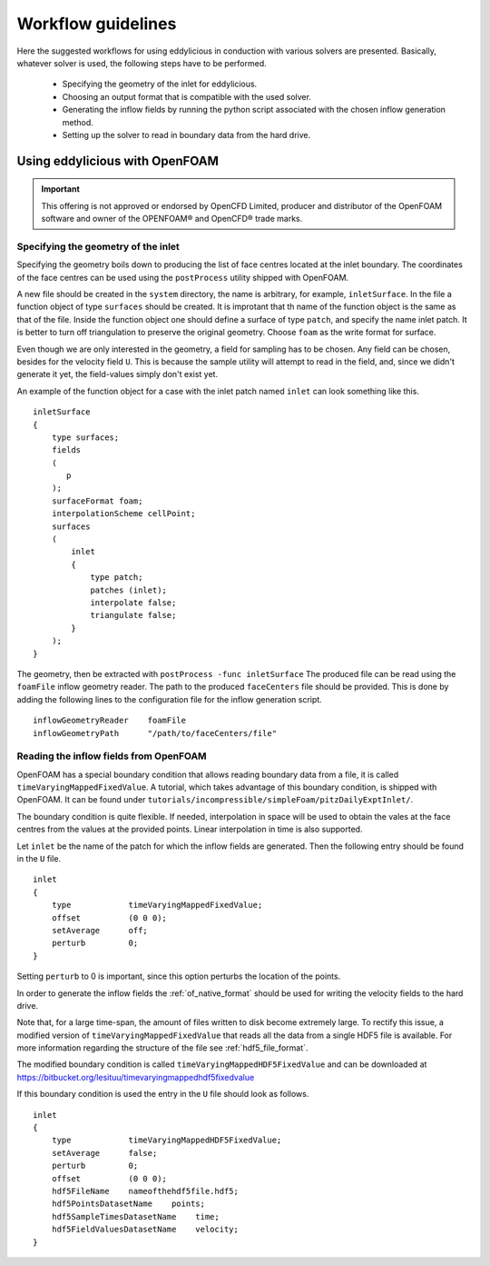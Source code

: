 .. _workflow:

===================
Workflow guidelines
===================

Here the suggested workflows for using eddylicious in conduction with various
solvers are presented.
Basically, whatever solver is used, the following steps have to be performed.

   * Specifying the geometry of the inlet for eddylicious.

   * Choosing an output format that is compatible with the used solver.

   * Generating the inflow fields by running the python script associated
     with the chosen inflow generation method.

   * Setting up the solver to read in boundary data from the hard drive.

.. _workflow_openfoam:

Using eddylicious with OpenFOAM
-------------------------------

.. important::

   This offering is not approved or endorsed by OpenCFD Limited, producer
   and distributor of the OpenFOAM software and owner of the OPENFOAM®  and
   OpenCFD®  trade marks.

.. _inlet_geometry_openfoam:

Specifying the geometry of the inlet
____________________________________

Specifying the geometry boils down to producing the list of face centres
located at the inlet boundary.
The coordinates of the face centres can be used using the ``postProcess``
utility shipped with OpenFOAM.

A new file should be created in the ``system`` directory, the name is
arbitrary, for example, ``inletSurface``.
In the file a function object of type ``surfaces`` should be created.
It is improtant that th name of the function object is the same as that
of the file.
Inside the function object one should define a surface of type ``patch``,
and specify the name inlet patch.
It is better to turn off triangulation to preserve the original geometry.
Choose ``foam`` as the write format for surface.

Even though we are only interested in the geometry, a field for sampling has
to be chosen.
Any field can be chosen, besides for the velocity field ``U``.
This is because  the sample utility will attempt to read in the field,
and, since we didn't generate it yet, the field-values simply don't exist yet.

An example of the function object for a case with the inlet patch named ``inlet``
can look something like this. ::

   inletSurface
   {
       type surfaces;
       fields
       (
          p
       );
       surfaceFormat foam;
       interpolationScheme cellPoint;
       surfaces
       (
           inlet
           {
               type patch;
               patches (inlet);
               interpolate false;
               triangulate false;
           }
       );
   }

The geometry, then be extracted with ``postProcess -func inletSurface``
The produced file can be read using the ``foamFile`` inflow geometry reader.
The path to the produced ``faceCenters`` file should be provided.
This is done by adding the following lines to the configuration file for the
inflow generation script. ::

   inflowGeometryReader    foamFile
   inflowGeometryPath      "/path/to/faceCenters/file"

.. _reading_fileds_openfoam:

Reading the inflow fields from OpenFOAM
_______________________________________

OpenFOAM has a special boundary condition that allows reading boundary data
from a file, it is called ``timeVaryingMappedFixedValue``.
A tutorial, which takes advantage of this boundary condition, is shipped
with OpenFOAM.
It can be found under
``tutorials/incompressible/simpleFoam/pitzDailyExptInlet/``.

The boundary condition is quite flexible.
If needed, interpolation in space will be used to obtain the vales at the face
centres from the values at the provided points.
Linear interpolation in time is also supported.

Let ``inlet`` be the name of the patch for which the inflow fields are
generated.
Then the following entry should be found in the ``U`` file. ::

   inlet
   {
       type            timeVaryingMappedFixedValue;
       offset          (0 0 0);
       setAverage      off;
       perturb         0;
   }

Setting ``perturb`` to 0 is important, since this option perturbs the location
of the points.

In order to generate the inflow fields the :ref:`of_native_format` should be
used for writing the velocity fields to the hard drive.

Note that, for a large time-span, the amount of files written to disk become
extremely large.
To rectify this issue, a modified version of ``timeVaryingMappedFixedValue``
that reads all the data from a single HDF5 file is available.
For more information regarding the structure of the file see
:ref:`hdf5_file_format`.

The modified boundary condition is called ``timeVaryingMappedHDF5FixedValue``
and can be downloaded at
https://bitbucket.org/lesituu/timevaryingmappedhdf5fixedvalue

If this boundary condition is used the entry in the ``U`` file should look
as follows. ::

   inlet
   {
       type            timeVaryingMappedHDF5FixedValue;
       setAverage      false;
       perturb         0;
       offset          (0 0 0);
       hdf5FileName    nameofthehdf5file.hdf5;
       hdf5PointsDatasetName    points;
       hdf5SampleTimesDatasetName    time;
       hdf5FieldValuesDatasetName    velocity;
   }

